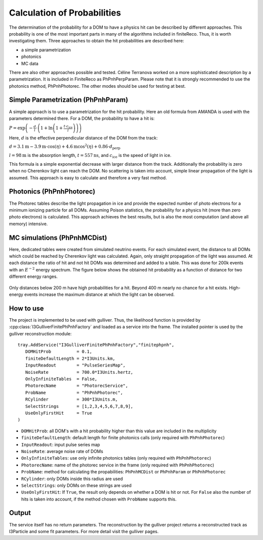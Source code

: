 Calculation of Probabilities
~~~~~~~~~~~~~~~~~~~~~~~~~~~~

The determination of the probability for a DOM to have a physics hit can be described by different approaches. This probability is one of the most important parts in many of the algorithms included in finiteReco. Thus, it is worth investigating them. Three approaches to obtain the hit probabilities are described here:

* a simple parametrization
* photonics
* MC data

There are also other approaches possible and tested. Céline Terranova worked on a more sophisticated description by a parametrization. It is included in FiniteReco as PhPnhPerpParam. Please note that it is strongly recommended to use the photonics method, PhPnhPhotorec. The other modes should be used for testing at best.

Simple Parametrization (PhPnhParam)
^^^^^^^^^^^^^^^^^^^^^^^^^^^^^^^^^^^

A simple approach is to use a parametrization for the hit probability. Here an old formula from AMANDA is used with the parameters determined there. For a DOM, the probability to have a hit is:

:math:`P = \exp \left(-\frac{d}{l} \cdot \left( 1+\ln \left(1 + \frac{t \cdot c_{\text{ice}}}{l} \right) \right) \right)`

Here, :math:`d` is the effective perpendicular distance of the DOM from the track:

:math:`d = 3.1 \text{m} - 3.9 \text{m} \cdot \cos(\eta) + 4.6 \text{m} \cos^2(\eta) + 0.86 \cdot d_{\text{perp}}`

:math:`l = 98 \text{m}` is the absorption length, :math:`t = 557 \text{ns}`, and :math:`c_{\text{ice}}` is the speed of light in ice. 

This formula is a simple exponential decrease with larger distance from the track. Additionally the probability is zero when no Cherenkov light can reach the DOM. No scattering is taken into account, simple linear propagation of the light is assumed. This approach is easy to calculate and therefore a very fast method.

Photonics (PhPnhPhotorec)
^^^^^^^^^^^^^^^^^^^^^^^^^

The Photorec tables describe the light propagation in ice and provide the expected number of photo electrons for a minimum ionizing particle for all DOMs. Assuming Poison statistics, the probability for a physics hit (more than zero photo electrons) is calculated. This approach achieves the best results, but is also the most computation (and above all memory) intensive.

MC simulations (PhPnhMCDist)
^^^^^^^^^^^^^^^^^^^^^^^^^^^^

Here, dedicated tables were created from simulated neutrino events. For each simulated event, the distance to all DOMs which could be reached by Cherenkov light was calculated. Again, only straight propagation of the light was assumed. At each distance the ratio of hit and not hit DOMs was determined and added to a table. This was done for 200k events with an :math:`E^{-2}` energy spectrum. The figure below shows the obtained hit probability as a function of distance for two different energy ranges.

.. figure:: Detection_efficiency_all_E-2.gif
   :width: 50%

Only distances below 200 m have high probabilities for a hit. Beyond 400 m nearly no chance for a hit exists. High-energy events increase the maximum distance at which the light can be observed.

How to use
^^^^^^^^^^

The project is implemented to be used with gulliver. Thus, the likelihood function is provided by :cpp:class:`I3GulliverFinitePhPnhFactory` and loaded as a service into the frame. The installed pointer is used by the gulliver reconstruction module::

   tray.AddService("I3GulliverFinitePhPnhFactory","finitephpnh",
      DOMHitProb          = 0.1,
      finiteDefaultLength = 2*I3Units.km,
      InputReadout        = "PulseSeriesMap",
      NoiseRate           = 700.0*I3Units.hertz,
      OnlyInfiniteTables  = False,
      PhotorecName        = "PhotorecService",
      ProbName            = "PhPnhPhotorec",
      RCylinder           = 300*I3Units.m,
      SelectStrings       = [1,2,3,4,5,6,7,8,9],
      UseOnlyFirstHit     = True
   )

* ``DOMHitProb``: all DOM's with a hit probability higher than this value are included in the multiplicity
* ``finiteDefaultLength``: default length for finite photonics calls (only required with ``PhPnhPhotorec``)
* ``InputReadout``: input pulse series map
* ``NoiseRate``: average noise rate of DOMs
* ``OnlyInfiniteTables``: use only infinite photonics tables (only required with ``PhPnhPhotorec``)
* ``PhotorecName``: name of the photorec service in the frame (only required with ``PhPnhPhotorec``)
* ``ProbName``: method for calculating the propabilities: ``PhPnhMCDist`` or ``PhPnhParam`` or ``PhPnhPhotorec``
* ``RCylinder``: only DOMs inside this radius are used
* ``SelectStrings``: only DOMs on these strings are used
* ``UseOnlyFirstHit``: If ``True``, the result only depends on whether a DOM is hit or not. For ``False`` also the number of hits is taken into account, if the method chosen with ``ProbName`` supports this.

Output
^^^^^^

The service itself has no return parameters. The reconstruction by the gulliver project returns a reconstructed track as I3Particle and some fit parameters. For more detail visit the gulliver pages.

